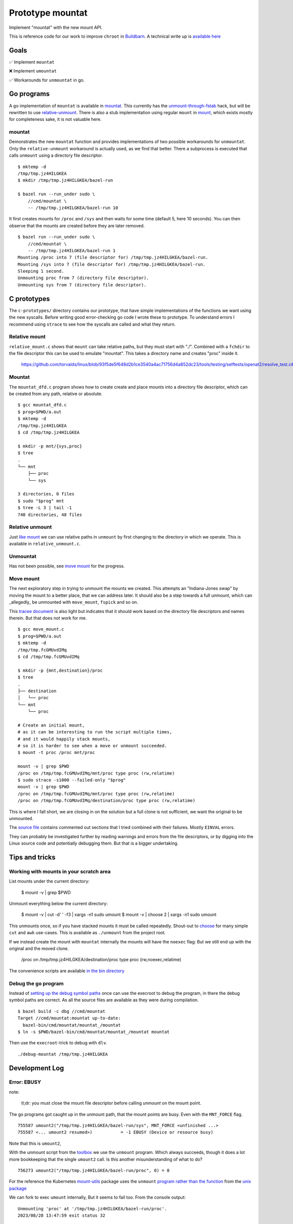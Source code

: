 Prototype mountat
~~~~~~~~~~~~~~~~~

Implement "mountat" with the new mount API.

This is reference code for our work
to improve ``chroot`` in `Buildbarn`_.
A technical write up is `available here`_

.. _Buildbarn: https://github.com/buildbarn/bb-remote-execution/
.. _available here: https://meroton.com/docs/improved-chroot-in-Buildbarn/implementing-mountat/

Goals
=====

✅ Implement ``mountat``

❌ Implement ``umountat``

✅ Workarounds for ``unmountat`` in go.

Go programs
===========

A go implementation of ``mountat`` is available in `mountat`_.
This currently has the `unmount-through-fstab`_ hack,
but will be rewritten to use `relative-unmount`_.
There is also a stub implementation using regular ``mount`` in `mount`_,
which exists mostly for completeness sake, it is not valuable here.

.. _mountat: https://github.com/meroton/prototype-mountat/blob/main/cmd/mountat/main.go
.. _mount: https://github.com/meroton/prototype-mountat/blob/main/cmd/mount/main.go

.. _unmount-through-fstab: http://white:3000/docs/improved-chroot-in-buildbarn/integrating-mountat/#second-best-effort-use-new-mountat-but-hack-unmounting-through-absolute-paths
.. _relative-unmount: http://white:3000/docs/improved-chroot-in-buildbarn/implementing-unmountat/#relative-unmount

mountat
-------

Demonstrates the new ``mountat`` function and provides implementations of two possible workarounds for ``unmountat``.
Only the ``relative-unmount`` workaround is actually used,
as we find that better.
There a subprocess is executed that calls ``unmount`` using a directory file descriptor.

::

    $ mktemp -d
    /tmp/tmp.jz4HILGKEA
    $ mkdir /tmp/tmp.jz4HILGKEA/bazel-run

    $ bazel run --run_under sudo \
        //cmd/mountat \
        -- /tmp/tmp.jz4HILGKEA/bazel-run 10

It first creates mounts for ``/proc`` and ``/sys``
and then waits for some time (default 5, here 10 seconds).
You can then observe that the mounts are created before they are later removed.

::

    $ bazel run --run_under sudo \
        //cmd/mountat \
        -- /tmp/tmp.jz4HILGKEA/bazel-run 1
    Mounting /proc into 7 (file descriptor for) /tmp/tmp.jz4HILGKEA/bazel-run.
    Mounting /sys into 7 (file descriptor for) /tmp/tmp.jz4HILGKEA/bazel-run.
    Sleeping 1 second.
    Unmounting proc from 7 (directory file descriptor).
    Unmounting sys from 7 (directory file descriptor).

C prototypes
============

The ``c-prototypes/`` directory contains our prototype,
that have simple implementations of the functions we want using the new syscalls.
Before writing good error-checking go code I wrote these to prototype.
To understand errors I recommend using ``strace``
to see how the syscalls are called and what they return.

Relative mount
--------------

``relative_mount.c`` shows that ``mount`` can take relative paths,
but they must start with "./".
Combined with a ``fchdir`` to the file descriptor this can be used
to emulate "mountat".
This takes a directory name and creates "proc" inside it.

    https://github.com/torvalds/linux/blob/93f5de5f648d2b1ce3540a4ac71756d4a852dc23/tools/testing/selftests/openat2/resolve_test.c#L75

Mountat
-------

The ``mountat_dfd.c`` program shows how to create create and place mounts
into a directory file descriptor,
which can be created from any path, relative or absolute.

::

    $ gcc mountat_dfd.c
    $ prog=$PWD/a.out
    $ mktemp -d
    /tmp/tmp.jz4HILGKEA
    $ cd /tmp/tmp.jz4HILGKEA

    $ mkdir -p mnt/{sys,proc}
    $ tree
    .
    └── mnt
        ├── proc
        └── sys

    3 directories, 0 files
    $ sudo "$prog" mnt
    $ tree -L 3 | tail -1
    740 directories, 48 files

Relative unmount
----------------

Just `like mount`_ we can use relative paths in ``unmount``
by first changing to the directory in which we operate.
This is available in ``relative_unmount.c``.

.. _like mount: `relative mount`_

Unmountat
---------

Has not been possible,
see `move mount`_ for the progress.

Move mount
----------

The next exploratory step in trying to unmount the mounts we created.
This attempts an "Indiana-Jones swap" by moving the mount to a better place,
that we can address later.
It should also be a step towards a full unmount,
which can _allegedly_ be unmounted with ``move_mount``, ``fspick`` and so on.

This `tracee document`_ is also light but indicates that it should work
based on the directory file descriptors and names therein.
But that does not work for me.

::

    $ gcc move_mount.c
    $ prog=$PWD/a.out
    $ mktemp -d
    /tmp/tmp.fcGMUvdIMq
    $ cd /tmp/tmp.fcGMUvdIMq

    $ mkdir -p {mnt,destination}/proc
    $ tree
    .
    ├── destination
    │   └── proc
    └── mnt
        └── proc

    # Create an initial mount,
    # as it can be interesting to run the script multiple times,
    # and it would happily stack mounts,
    # so it is harder to see when a move or unmount succeeded.
    $ mount -t proc /proc mnt/proc

    mount -v | grep $PWD
    /proc on /tmp/tmp.fcGMUvdIMq/mnt/proc type proc (rw,relatime)
    $ sudo strace -s1000 --failed-only "$prog"
    mount -v | grep $PWD
    /proc on /tmp/tmp.fcGMUvdIMq/mnt/proc type proc (rw,relatime)
    /proc on /tmp/tmp.fcGMUvdIMq/destination/proc type proc (rw,relatime)

This is where I fall short, we are closing in on the solution
but a full clone is not sufficient,
we want the original to be unmounted.

The `source file`_ contains commented out sections that I tried
combined with their failures.
Mostly ``EINVAL`` errors.

They can probably be investigated further by reading warnings and errors
from the file descriptors,
or by digging into the Linux source code
and potentially debugging them.
But that is a bigger undertaking.

.. _tracee document: https://aquasecurity.github.io/tracee/dev/docs/events/builtin/syscalls/move_mount/
.. _source file: https://github.com/meroton/prototype-mountat/blob/main/c-prototypes/move_mount.c

Tips and tricks
===============

.. _toolbox:

Working with mounts in your scratch area
----------------------------------------

List mounts under the current directory:

    $ mount -v | grep $PWD

Unmount everything below the current directory:

    $ mount -v | cut -d' ' -f3 | xargs -n1 sudo umount
    $ mount -v | choose 2      | xargs -n1 sudo umount

This unmounts once, so if you have stacked mounts it must be called repeatedly.
Shout-out to `choose`_ for many simple ``cut`` and ``awk`` use-cases.
This is available as ``./unmount`` from the project root.

If we instead create the mount with ``mountat`` internally
the mounts will have the ``noexec`` flag:
But we still end up with the original and the moved clone.

    /proc on /tmp/tmp.jz4HILGKEA/destination/proc type proc (rw,noexec,relatime)

.. _choose: https://github.com/theryangeary/choose

The convenience scripts are available `in the bin directory`_

.. _in the bin directory: https://github.com/meroton/prototype-mountat/blob/main/bin/

.. _convenience symlink:

Debug the go program
--------------------

Instead of `setting up the debug symbol paths`_
once can use the execroot to debug the program,
in there the debug symbol paths are correct.
As all the source files are available as they were during compilation.

::

    $ bazel build -c dbg //cmd/mountat
    Target //cmd/mountat:mountat up-to-date:
      bazel-bin/cmd/mountat/mountat_/mountat
    $ ln -s $PWD/bazel-bin/cmd/mountat/mountat_/mountat mountat

Then use the ``execroot``-trick to debug with ``dlv``.

::

    ./debug-mountat /tmp/tmp.jz4HILGKEA

.. _setting up the debug symbol paths: `remap the debug symbol paths`_

Development Log
===============

Error: EBUSY
------------

note:

    tl;dr: you must close the mount file descriptor before calling `unmount` on the mount point.

The go programs got caught up in the unmount path,
that the mount points are busy.
Even with the ``MNT_FORCE`` flag.

::

    755587 umount2("/tmp/tmp.jz4HILGKEA/bazel-run/sys", MNT_FORCE <unfinished ...>
    755587 <... umount2 resumed>)           = -1 EBUSY (Device or resource busy)

Note that this is ``umount2``,

With the unmount script from the `toolbox`_ we use the ``unmount`` program.
Which always succeeds, though it does a lot more bookkeeping that the single ``umount2`` call.
Is this another misunderstanding of what to do?

::

    756273 umount2("/tmp/tmp.jz4HILGKEA/bazel-run/proc", 0) = 0

For the reference the Kubernetes `mount-utils`_ package
uses the ``unmount`` `program rather than the function`_ from the `unix package`_

.. _mount-utils: https://github.com/kubernetes/mount-utils/
.. _program rather than the function: https://github.com/kubernetes/mount-utils/blob/master/mount_linux.go#L808
.. _unix package: https://pkg.go.dev/golang.org/x/sys@v0.11.0/unix#Unmount

We can fork to exec ``umount`` internally,
But it seems to fail too.
From the console output::

    Unmounting 'proc' at '/tmp/tmp.jz4HILGKEA/bazel-run/proc'.
    2023/08/28 13:47:59 exit status 32

Whereas ``strace`` indicates success::

    778943 execve("/usr/bin/umount", ["umount", "/tmp/tmp.jz4HILGKEA/bazel-run/proc"], 0xc0001a4680 /* 24 vars */ <unfinished ...>
    778943 <... execve resumed>)            = 0

And the mount remains.

File descriptor
---------------

Is this because we have an open file descriptor to the mount?
We can try this by sleeping for much longer and try to unmount from outside,
which has always worked after the process completes

::

    $ sudo ./mountat /tmp/tmp.jz4HILGKEA/bazel-run 100
    mounting /proc into 3 (file descriptor for) /tmp/tmp.jz4HILGKEA/bazel-run.
    mounting /sys into 3 (file descriptor for) /tmp/tmp.jz4HILGKEA/bazel-run.
    sleeping 100 seconds.

    /tmp/tmp.jz4HILGKEA $ ./list                                                   tmux: 1/2
    /proc on /tmp/tmp.jz4HILGKEA/bazel-run/proc type proc (rw,noexec,relatime)
    /sys on /tmp/tmp.jz4HILGKEA/bazel-run/sys type sysfs (rw,noexec,relatime)
    /tmp/tmp.jz4HILGKEA $ ./unmount                                                tmux: 1/2
    umount: /tmp/tmp.jz4HILGKEA/bazel-run/proc: target is busy.
    umount: /tmp/tmp.jz4HILGKEA/bazel-run/sys: target is busy.
    /tmp/tmp.jz4HILGKEA $ ./list                                                   tmux: 1/2
    /proc on /tmp/tmp.jz4HILGKEA/bazel-run/proc type proc (rw,noexec,relatime)
    /sys on /tmp/tmp.jz4HILGKEA/bazel-run/sys type sysfs (rw,noexec,relatime)

Yes! ``syscall.Close(mfd)`` does the trick.

Relative unmount in go
----------------------

We can now proceed to implement ``relative-unmount`` in go,
and integrate it into ``mountat``,
which drives it and feeds the file descriptor.

note:

   We have not yet made sure to keep the directory file descriptor open,
   so the unmounting program may receive a number that is not a valid descriptor.
   We will address that in due time.

Debug the program
-----------------

One consequence is that we can no longer use the `convenience symlink`_
to run the command.
As it requires the runfiles tree,
that the runfile library handles for us,
we just need some environment variables.

::

    $ bazel run -c dbg --script_path=run //cmd/mountat
    $ sed -i '$s|^|sudo '$(which dlv)' exec |' debug
    $ sudo ./run /tmp/tmp.jz4HILGKEA/bazel-run 1

But this is much worse at finding the source files.
So we need to `remap the debug symbol paths`_,
as is customary for bazel projects.

::

    (dlv) config substitute-path external /home/nils/.cache/bazel/_bazel_nils/0604d25345427c49ad66cdd3255cacf2/execroot/__main__/external
    (dlv) config substitute-path cmd      /home/nils/.cache/bazel/_bazel_nils/0604d25345427c49ad66cdd3255cacf2/execroot/__main__/cmd

This helps us inspect the runfiles::

    *github.com/bazelbuild/rules_go/go/runfiles.Runfiles {
            impl: github.com/bazelbuild/rules_go/go/runfiles.runfiles(github.com/bazelbuild/rules_go/go/runfiles.manifest) [
                    "__main__/cmd/mountat/mountat_/mountat": "/home/nils/.cache/bazel/_bazel_nils/0604d25345427c49ad66cdd3255c...+90 more",
                    "__main__/cmd/relative_unmount/relative_unmount_/relative_unmount": "/home/nils/.cache/bazel/_bazel_nils/0604d25345427c49ad66cdd3255c...+99 more",


fork/exec::

    2023/08/28 16:48:30 fork/exec /home/nils/.cache/bazel/_bazel_nils/0604d25345427c49ad66cdd3255cacf2/execroot/__main__/bazel-out/k8-dbg/bin/cmd/relative_unmount/relative_unmount_/relative_unmount: invalid argument

.. _remap the debug symbol paths: https://github.com/bazelbuild/rules_go/issues/1708#issuecomment-791114337

Though ``strace`` indicates some kind of success.

::

    $ bazel run -c dbg --run_under "sudo strace -f -s1000 -e execve" //cmd/mountat -- /tmp/tmp.jz4HILGKEA/bazel-run 1
    ...
    [pid 987247] execve("/home/nils/.cache/bazel/_bazel_nils/0604d25345427c49ad66cdd3255cacf2/execroot/__main__/bazel-out/k8-dbg/bin/cmd/relative_unmount/relative_unmount_/relative_unmount", ["/home/nils/.cache/bazel/_bazel_nils/0604d25345427c49ad66cdd3255cacf2/execroot/__main__/bazel-out/k8-dbg/bin/cmd/relative_unmount/relative_unmount_/relative_unmount", "\3", "proc"], 0xc0000c0340 /* 24 vars */) = 0
    ...
    [pid 988512] --- SIGCHLD {si_signo=SIGCHLD, si_code=CLD_EXITED, si_pid=988520, si_uid=0, si_status=2, si_utime=0, si_stime=0} ---

    2023/08/29 09:38:33 exit status 2

This looks like the inner process does spawn,
it just fails with error code 2

Debug wrappee
-------------

This is always a fun experiment.
The first order of business is to add tracing,
the ``exec.Command().Run()`` code does not plumb the wrappee's output through,
but we can see it with ``strace``: ``-e write``::

    [pid 992352] write(2, "Failed to parse file descriptor: '\3'\n", 37) = 37
    [pid 992352] write(2, "panic: ", 7)     = 7

We saw `above`_ that the argument is "\3"::

    execve("...relative_unmount", [..., "\3", "proc"], ... /* 24 vars */) = 0

Which is now a problem.
It is better to use ``Sprintf`` to format strings.

.. _above: `Debug the program`_

Directory file descriptor
-------------------------

We now reach the meat of the implementation,
the directory file descriptor must be sent to the child.

::

    [pid 994405] write(2, "Failed to change directory to file descriptor: '3'\n", 51) = 51
    [pid 994405] write(2, "2023/08/29 09:51:11 bad file descriptor\n", 40) = 40

    # a second run to log fchdir
    [pid 995590] fchdir(3)                  = -1 EBADF (Bad file descriptor)

Reminders:
Fork:

    *  The child inherits copies of the parent's set of open file descriptors.  Each file de‐
       scriptor in the child refers to the same open file description (see  open(2))  as  the
       corresponding file descriptor in the parent.  This means that the two file descriptors
       share open file status flags, file offset, and signal-driven I/O attributes  (see  the
       description of F_SETOWN and F_SETSIG in fcntl(2)).

Execve:

    *  By  default,  file  descriptors remain open across an execve().  File descriptors that
       are marked close-on-exec are closed; ...

Dup:

    The  two  file  descriptors  do not share file descriptor flags (the close-on-exec flag).
    The close-on-exec flag (FD_CLOEXEC; see fcntl(2)) for the duplicate descriptor is off.

But it is customary to open file descriptors with ``FD_CLOEXEC`` to avoid unintended consequences.
Is this done through ``os.Open(rootdir)``?
The code indicates that only ``O_RDONLY`` is set,
but the listing of flags to ``os.Open`` does not have ``CLOEXEC``,
that may be standard behavior for ``open``.

We can duplicate the descriptor,
and not set ``CLOEXEC`` with ``dup``
(and more configuration can be done through ``fcntl``).
